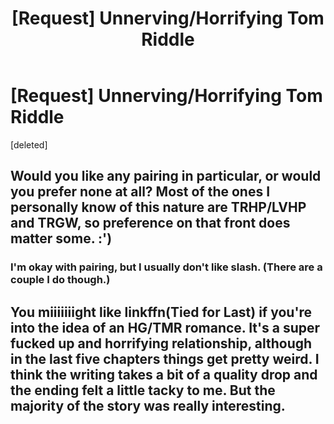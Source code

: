 #+TITLE: [Request] Unnerving/Horrifying Tom Riddle

* [Request] Unnerving/Horrifying Tom Riddle
:PROPERTIES:
:Score: 9
:DateUnix: 1479152042.0
:DateShort: 2016-Nov-14
:FlairText: Request
:END:
[deleted]


** Would you like any pairing in particular, or would you prefer none at all? Most of the ones I personally know of this nature are TRHP/LVHP and TRGW, so preference on that front does matter some. :')
:PROPERTIES:
:Author: namesareforsheeple
:Score: 3
:DateUnix: 1479154034.0
:DateShort: 2016-Nov-14
:END:

*** I'm okay with pairing, but I usually don't like slash. (There are a couple I do though.)
:PROPERTIES:
:Author: Missing_Minus
:Score: 1
:DateUnix: 1479252384.0
:DateShort: 2016-Nov-16
:END:


** You miiiiiiight like linkffn(Tied for Last) if you're into the idea of an HG/TMR romance. It's a super fucked up and horrifying relationship, although in the last five chapters things get pretty weird. I think the writing takes a bit of a quality drop and the ending felt a little tacky to me. But the majority of the story was really interesting.
:PROPERTIES:
:Author: anathea
:Score: 1
:DateUnix: 1479163024.0
:DateShort: 2016-Nov-15
:END:
